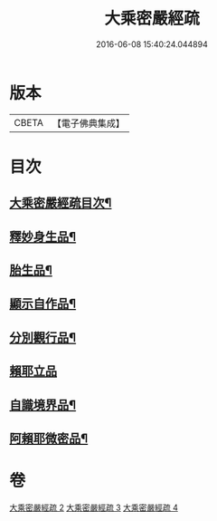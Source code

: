 #+TITLE: 大乘密嚴經疏 
#+DATE: 2016-06-08 15:40:24.044894

* 版本
 |     CBETA|【電子佛典集成】|

* 目次
** [[file:KR6i0361_002.txt::002-0127c2][大乘密嚴經疏目次¶]]
** [[file:KR6i0361_002.txt::002-0128a4][釋妙身生品¶]]
** [[file:KR6i0361_003.txt::003-0147b17][胎生品¶]]
** [[file:KR6i0361_003.txt::003-0148b17][顯示自作品¶]]
** [[file:KR6i0361_003.txt::003-0155a5][分別觀行品¶]]
** [[file:KR6i0361_003.txt::003-0156b24][賴耶立品]]
** [[file:KR6i0361_004.txt::004-0159b8][自識境界品¶]]
** [[file:KR6i0361_004.txt::004-0160a19][阿賴耶微密品¶]]

* 卷
[[file:KR6i0361_002.txt][大乘密嚴經疏 2]]
[[file:KR6i0361_003.txt][大乘密嚴經疏 3]]
[[file:KR6i0361_004.txt][大乘密嚴經疏 4]]

